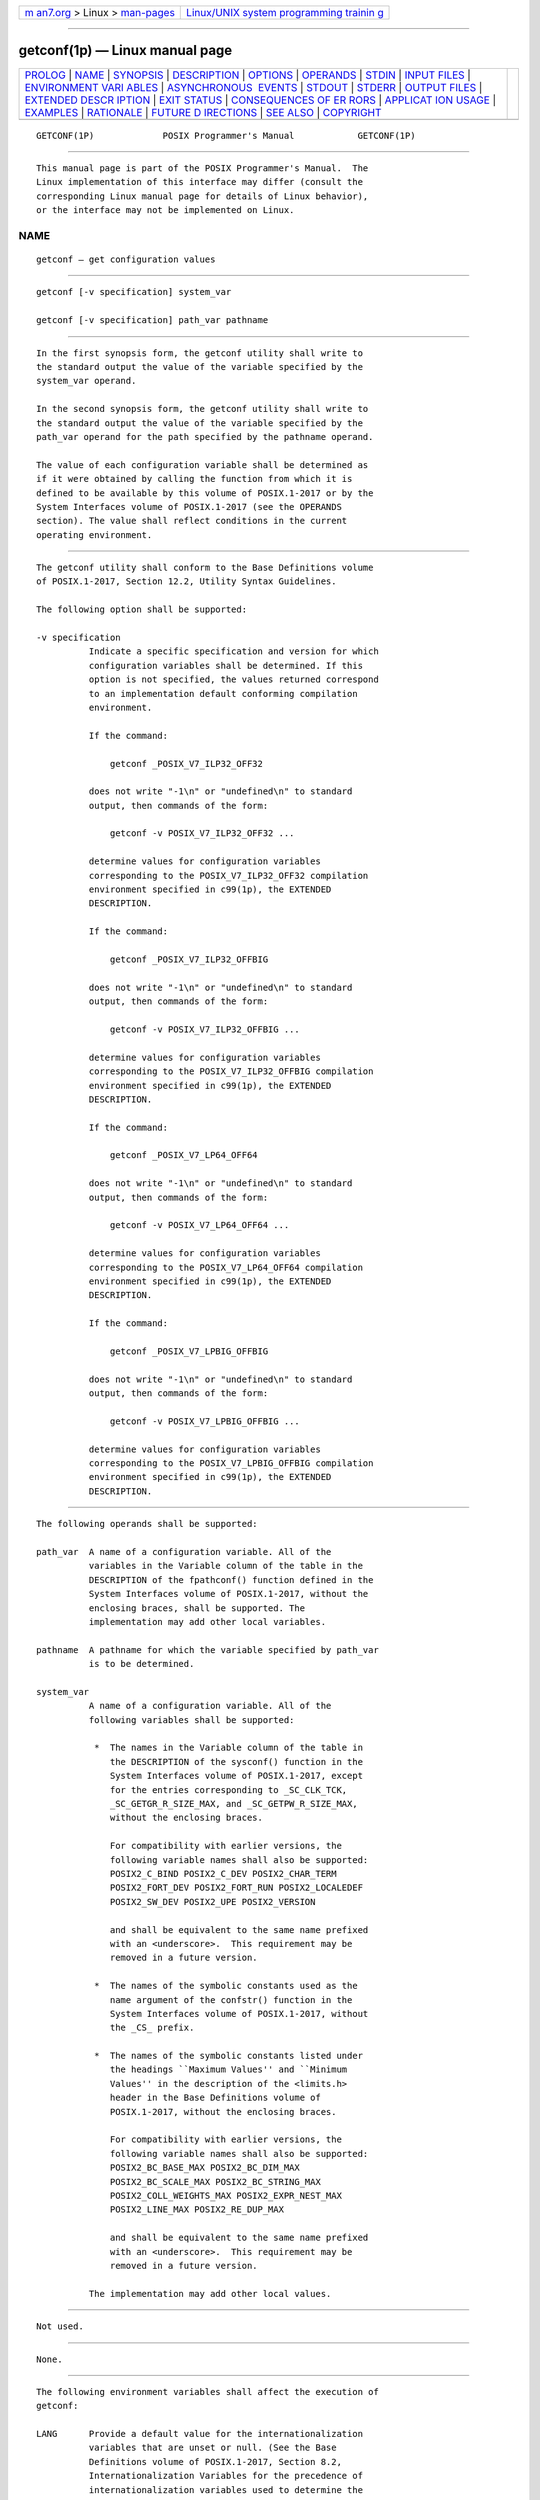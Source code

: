 .. container:: page-top

.. container:: nav-bar

   +----------------------------------+----------------------------------+
   | `m                               | `Linux/UNIX system programming   |
   | an7.org <../../../index.html>`__ | trainin                          |
   | > Linux >                        | g <http://man7.org/training/>`__ |
   | `man-pages <../index.html>`__    |                                  |
   +----------------------------------+----------------------------------+

--------------

getconf(1p) — Linux manual page
===============================

+-----------------------------------+-----------------------------------+
| `PROLOG <#PROLOG>`__ \|           |                                   |
| `NAME <#NAME>`__ \|               |                                   |
| `SYNOPSIS <#SYNOPSIS>`__ \|       |                                   |
| `DESCRIPTION <#DESCRIPTION>`__ \| |                                   |
| `OPTIONS <#OPTIONS>`__ \|         |                                   |
| `OPERANDS <#OPERANDS>`__ \|       |                                   |
| `STDIN <#STDIN>`__ \|             |                                   |
| `INPUT FILES <#INPUT_FILES>`__ \| |                                   |
| `ENVIRONMENT VARI                 |                                   |
| ABLES <#ENVIRONMENT_VARIABLES>`__ |                                   |
| \|                                |                                   |
| `ASYNCHRONOUS                     |                                   |
|  EVENTS <#ASYNCHRONOUS_EVENTS>`__ |                                   |
| \| `STDOUT <#STDOUT>`__ \|        |                                   |
| `STDERR <#STDERR>`__ \|           |                                   |
| `OUTPUT FILES <#OUTPUT_FILES>`__  |                                   |
| \|                                |                                   |
| `EXTENDED DESCR                   |                                   |
| IPTION <#EXTENDED_DESCRIPTION>`__ |                                   |
| \| `EXIT STATUS <#EXIT_STATUS>`__ |                                   |
| \|                                |                                   |
| `CONSEQUENCES OF ER               |                                   |
| RORS <#CONSEQUENCES_OF_ERRORS>`__ |                                   |
| \|                                |                                   |
| `APPLICAT                         |                                   |
| ION USAGE <#APPLICATION_USAGE>`__ |                                   |
| \| `EXAMPLES <#EXAMPLES>`__ \|    |                                   |
| `RATIONALE <#RATIONALE>`__ \|     |                                   |
| `FUTURE D                         |                                   |
| IRECTIONS <#FUTURE_DIRECTIONS>`__ |                                   |
| \| `SEE ALSO <#SEE_ALSO>`__ \|    |                                   |
| `COPYRIGHT <#COPYRIGHT>`__        |                                   |
+-----------------------------------+-----------------------------------+
| .. container:: man-search-box     |                                   |
+-----------------------------------+-----------------------------------+

::

   GETCONF(1P)             POSIX Programmer's Manual            GETCONF(1P)


-----------------------------------------------------

::

          This manual page is part of the POSIX Programmer's Manual.  The
          Linux implementation of this interface may differ (consult the
          corresponding Linux manual page for details of Linux behavior),
          or the interface may not be implemented on Linux.

NAME
-------------------------------------------------

::

          getconf — get configuration values


---------------------------------------------------------

::

          getconf [-v specification] system_var

          getconf [-v specification] path_var pathname


---------------------------------------------------------------

::

          In the first synopsis form, the getconf utility shall write to
          the standard output the value of the variable specified by the
          system_var operand.

          In the second synopsis form, the getconf utility shall write to
          the standard output the value of the variable specified by the
          path_var operand for the path specified by the pathname operand.

          The value of each configuration variable shall be determined as
          if it were obtained by calling the function from which it is
          defined to be available by this volume of POSIX.1‐2017 or by the
          System Interfaces volume of POSIX.1‐2017 (see the OPERANDS
          section). The value shall reflect conditions in the current
          operating environment.


-------------------------------------------------------

::

          The getconf utility shall conform to the Base Definitions volume
          of POSIX.1‐2017, Section 12.2, Utility Syntax Guidelines.

          The following option shall be supported:

          -v specification
                    Indicate a specific specification and version for which
                    configuration variables shall be determined. If this
                    option is not specified, the values returned correspond
                    to an implementation default conforming compilation
                    environment.

                    If the command:

                        getconf _POSIX_V7_ILP32_OFF32

                    does not write "-1\n" or "undefined\n" to standard
                    output, then commands of the form:

                        getconf -v POSIX_V7_ILP32_OFF32 ...

                    determine values for configuration variables
                    corresponding to the POSIX_V7_ILP32_OFF32 compilation
                    environment specified in c99(1p), the EXTENDED
                    DESCRIPTION.

                    If the command:

                        getconf _POSIX_V7_ILP32_OFFBIG

                    does not write "-1\n" or "undefined\n" to standard
                    output, then commands of the form:

                        getconf -v POSIX_V7_ILP32_OFFBIG ...

                    determine values for configuration variables
                    corresponding to the POSIX_V7_ILP32_OFFBIG compilation
                    environment specified in c99(1p), the EXTENDED
                    DESCRIPTION.

                    If the command:

                        getconf _POSIX_V7_LP64_OFF64

                    does not write "-1\n" or "undefined\n" to standard
                    output, then commands of the form:

                        getconf -v POSIX_V7_LP64_OFF64 ...

                    determine values for configuration variables
                    corresponding to the POSIX_V7_LP64_OFF64 compilation
                    environment specified in c99(1p), the EXTENDED
                    DESCRIPTION.

                    If the command:

                        getconf _POSIX_V7_LPBIG_OFFBIG

                    does not write "-1\n" or "undefined\n" to standard
                    output, then commands of the form:

                        getconf -v POSIX_V7_LPBIG_OFFBIG ...

                    determine values for configuration variables
                    corresponding to the POSIX_V7_LPBIG_OFFBIG compilation
                    environment specified in c99(1p), the EXTENDED
                    DESCRIPTION.


---------------------------------------------------------

::

          The following operands shall be supported:

          path_var  A name of a configuration variable. All of the
                    variables in the Variable column of the table in the
                    DESCRIPTION of the fpathconf() function defined in the
                    System Interfaces volume of POSIX.1‐2017, without the
                    enclosing braces, shall be supported. The
                    implementation may add other local variables.

          pathname  A pathname for which the variable specified by path_var
                    is to be determined.

          system_var
                    A name of a configuration variable. All of the
                    following variables shall be supported:

                     *  The names in the Variable column of the table in
                        the DESCRIPTION of the sysconf() function in the
                        System Interfaces volume of POSIX.1‐2017, except
                        for the entries corresponding to _SC_CLK_TCK,
                        _SC_GETGR_R_SIZE_MAX, and _SC_GETPW_R_SIZE_MAX,
                        without the enclosing braces.

                        For compatibility with earlier versions, the
                        following variable names shall also be supported:
                        POSIX2_C_BIND POSIX2_C_DEV POSIX2_CHAR_TERM
                        POSIX2_FORT_DEV POSIX2_FORT_RUN POSIX2_LOCALEDEF
                        POSIX2_SW_DEV POSIX2_UPE POSIX2_VERSION

                        and shall be equivalent to the same name prefixed
                        with an <underscore>.  This requirement may be
                        removed in a future version.

                     *  The names of the symbolic constants used as the
                        name argument of the confstr() function in the
                        System Interfaces volume of POSIX.1‐2017, without
                        the _CS_ prefix.

                     *  The names of the symbolic constants listed under
                        the headings ``Maximum Values'' and ``Minimum
                        Values'' in the description of the <limits.h>
                        header in the Base Definitions volume of
                        POSIX.1‐2017, without the enclosing braces.

                        For compatibility with earlier versions, the
                        following variable names shall also be supported:
                        POSIX2_BC_BASE_MAX POSIX2_BC_DIM_MAX
                        POSIX2_BC_SCALE_MAX POSIX2_BC_STRING_MAX
                        POSIX2_COLL_WEIGHTS_MAX POSIX2_EXPR_NEST_MAX
                        POSIX2_LINE_MAX POSIX2_RE_DUP_MAX

                        and shall be equivalent to the same name prefixed
                        with an <underscore>.  This requirement may be
                        removed in a future version.

                    The implementation may add other local values.


---------------------------------------------------

::

          Not used.


---------------------------------------------------------------

::

          None.


-----------------------------------------------------------------------------------

::

          The following environment variables shall affect the execution of
          getconf:

          LANG      Provide a default value for the internationalization
                    variables that are unset or null. (See the Base
                    Definitions volume of POSIX.1‐2017, Section 8.2,
                    Internationalization Variables for the precedence of
                    internationalization variables used to determine the
                    values of locale categories.)

          LC_ALL    If set to a non-empty string value, override the values
                    of all the other internationalization variables.

          LC_CTYPE  Determine the locale for the interpretation of
                    sequences of bytes of text data as characters (for
                    example, single-byte as opposed to multi-byte
                    characters in arguments).

          LC_MESSAGES
                    Determine the locale that should be used to affect the
                    format and contents of diagnostic messages written to
                    standard error.

          NLSPATH   Determine the location of message catalogs for the
                    processing of LC_MESSAGES.


-------------------------------------------------------------------------------

::

          Default.


-----------------------------------------------------

::

          If the specified variable is defined on the system and its value
          is described to be available from the confstr() function defined
          in the System Interfaces volume of POSIX.1‐2017, its value shall
          be written in the following format:

              "%s\n", <value>

          Otherwise, if the specified variable is defined on the system,
          its value shall be written in the following format:

              "%d\n", <value>

          If the specified variable is valid, but is undefined on the
          system, getconf shall write using the following format:

              "undefined\n"

          If the variable name is invalid or an error occurs, nothing shall
          be written to standard output.


-----------------------------------------------------

::

          The standard error shall be used only for diagnostic messages.


-----------------------------------------------------------------

::

          None.


---------------------------------------------------------------------------------

::

          None.


---------------------------------------------------------------

::

          The following exit values shall be returned:

           0    The specified variable is valid and information about its
                current state was written successfully.

          >0    An error occurred.


-------------------------------------------------------------------------------------

::

          Default.

          The following sections are informative.


---------------------------------------------------------------------------

::

          None.


---------------------------------------------------------

::

          The following example illustrates the value of {NGROUPS_MAX}:

              getconf NGROUPS_MAX

          The following example illustrates the value of {NAME_MAX} for a
          specific directory:

              getconf NAME_MAX /usr

          The following example shows how to deal more carefully with
          results that might be unspecified:

              if value=$(getconf PATH_MAX /usr); then
                  if [ "$value" = "undefined" ]; then
                      echo PATH_MAX in /usr is indeterminate.
                  else
                      echo PATH_MAX in /usr is $value.
                  fi
              else
                  echo Error in getconf.
              fi


-----------------------------------------------------------

::

          The original need for this utility, and for the confstr()
          function, was to provide a way of finding the configuration-
          defined default value for the PATH environment variable. Since
          PATH can be modified by the user to include directories that
          could contain utilities replacing the standard utilities, shell
          scripts need a way to determine the system-supplied PATH
          environment variable value that contains the correct search path
          for the standard utilities. It was later suggested that access to
          the other variables described in this volume of POSIX.1‐2017
          could also be useful to applications.

          This functionality of getconf would not be adequately subsumed by
          another command such as:

              grep var /etc/conf

          because such a strategy would provide correct values for neither
          those variables that can vary at runtime, nor those that can vary
          depending on the path.

          Early proposal versions of getconf specified exit status 1 when
          the specified variable was valid, but not defined on the system.
          The output string "undefined" is now used to specify this case
          with exit code 0 because so many things depend on an exit code of
          zero when an invoked utility is successful.


---------------------------------------------------------------------------

::

          None.


---------------------------------------------------------

::

          c99(1p)

          The Base Definitions volume of POSIX.1‐2017, Chapter 8,
          Environment Variables, Section 12.2, Utility Syntax Guidelines,
          limits.h(0p)

          The System Interfaces volume of POSIX.1‐2017, confstr(3p),
          fpathconf(3p), sysconf(3p), system(3p)


-----------------------------------------------------------

::

          Portions of this text are reprinted and reproduced in electronic
          form from IEEE Std 1003.1-2017, Standard for Information
          Technology -- Portable Operating System Interface (POSIX), The
          Open Group Base Specifications Issue 7, 2018 Edition, Copyright
          (C) 2018 by the Institute of Electrical and Electronics
          Engineers, Inc and The Open Group.  In the event of any
          discrepancy between this version and the original IEEE and The
          Open Group Standard, the original IEEE and The Open Group
          Standard is the referee document. The original Standard can be
          obtained online at http://www.opengroup.org/unix/online.html .

          Any typographical or formatting errors that appear in this page
          are most likely to have been introduced during the conversion of
          the source files to man page format. To report such errors, see
          https://www.kernel.org/doc/man-pages/reporting_bugs.html .

   IEEE/The Open Group               2017                       GETCONF(1P)

--------------

Pages that refer to this page: `poll.h(0p) <../man0/poll.h.0p.html>`__, 
`stddef.h(0p) <../man0/stddef.h.0p.html>`__, 
`sys_types.h(0p) <../man0/sys_types.h.0p.html>`__, 
`termios.h(0p) <../man0/termios.h.0p.html>`__, 
`wchar.h(0p) <../man0/wchar.h.0p.html>`__, 
`c99(1p) <../man1/c99.1p.html>`__, 
`fincore(1) <../man1/fincore.1.html>`__, 
`fpathconf(3p) <../man3/fpathconf.3p.html>`__, 
`sysconf(3p) <../man3/sysconf.3p.html>`__

--------------

--------------

.. container:: footer

   +-----------------------+-----------------------+-----------------------+
   | HTML rendering        |                       | |Cover of TLPI|       |
   | created 2021-08-27 by |                       |                       |
   | `Michael              |                       |                       |
   | Ker                   |                       |                       |
   | risk <https://man7.or |                       |                       |
   | g/mtk/index.html>`__, |                       |                       |
   | author of `The Linux  |                       |                       |
   | Programming           |                       |                       |
   | Interface <https:     |                       |                       |
   | //man7.org/tlpi/>`__, |                       |                       |
   | maintainer of the     |                       |                       |
   | `Linux man-pages      |                       |                       |
   | project <             |                       |                       |
   | https://www.kernel.or |                       |                       |
   | g/doc/man-pages/>`__. |                       |                       |
   |                       |                       |                       |
   | For details of        |                       |                       |
   | in-depth **Linux/UNIX |                       |                       |
   | system programming    |                       |                       |
   | training courses**    |                       |                       |
   | that I teach, look    |                       |                       |
   | `here <https://ma     |                       |                       |
   | n7.org/training/>`__. |                       |                       |
   |                       |                       |                       |
   | Hosting by `jambit    |                       |                       |
   | GmbH                  |                       |                       |
   | <https://www.jambit.c |                       |                       |
   | om/index_en.html>`__. |                       |                       |
   +-----------------------+-----------------------+-----------------------+

--------------

.. container:: statcounter

   |Web Analytics Made Easy - StatCounter|

.. |Cover of TLPI| image:: https://man7.org/tlpi/cover/TLPI-front-cover-vsmall.png
   :target: https://man7.org/tlpi/
.. |Web Analytics Made Easy - StatCounter| image:: https://c.statcounter.com/7422636/0/9b6714ff/1/
   :class: statcounter
   :target: https://statcounter.com/
